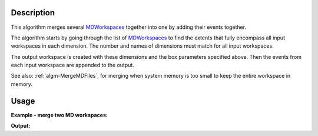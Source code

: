 .. algorithm::

.. summary::

.. alias::

.. properties::

Description
-----------

This algorithm merges several `MDWorkspaces <MDWorkspace>`_ together
into one by adding their events together.

The algorithm starts by going through the list of
`MDWorkspaces <MDWorkspace>`_ to find the extents that fully encompass
all input workspaces in each dimension. The number and names of
dimensions must match for all input workspaces.

The output workspace is created with these dimensions and the box
parameters specified above. Then the events from each input workspace
are appended to the output.

See also: :ref:`algm-MergeMDFiles`, for merging when system
memory is too small to keep the entire workspace in memory.

Usage
-----

**Example - merge two MD workspaces:**

.. testcode:: ExMergeMD

   # Create sample inelastic workspace for MARI instrument containing 1 at all spectra 
   ws1=CreateSimulationWorkspace(Instrument='MAR',BinParams='-10,1,10',UnitX='DeltaE')
   AddSampleLog(ws1,'Ei','12.','Number')
   # get first MD workspace;
   mdWs1 =ConvertToMD(InputWorkspace=ws1,QDimensions='|Q|',QConversionScales='Q in A^-1',MinValues='0,-10',MaxValues='5,10')   
   # Create another inelastic workspace
   ws1=CreateSimulationWorkspace(Instrument='MAR',BinParams='-5,1,15',UnitX='DeltaE')
   AddSampleLog(ws1,'Ei','20.','Number')
   # get second MD workspace;
   mdWs2 =ConvertToMD(InputWorkspace=ws1,QDimensions='|Q|',QConversionScales='Q in A^-1',MinValues='0,-5',MaxValues='10,10')   

   # Merge MD workspaces
   SumWS=MergeMD(InputWorkspaces='mdWs1,mdWs2',SplitInto='100,100')

    # check it looks like the one we wanted
   print 'merged workspace of type : {0}\n'.format(type(SumWS)),
   print '****************************************************************'   
   print 'workspace 1 has {0} dimensions with {1} points and {2} events'.format(mdWs1.getNumDims(),mdWs1.getNPoints(),mdWs1.getNEvents());
   d1=mdWs1.getDimension(0);d2=mdWs1.getDimension(1)
   print 'with d1 min_max={0}:{1}, d2 min_max={2}:{3}'.format(d1.getMinimum(),d1.getMaximum(),d2.getMinimum(),d2.getMaximum())
   print 'workspace 2 has {0} dimensions with {1} points and {2} events'.format(mdWs2.getNumDims(),mdWs2.getNPoints(),mdWs2.getNEvents());   
   d1=mdWs2.getDimension(0);d2=mdWs2.getDimension(1)
   print 'with d1 min_max={0}:{1}, d2 min_max={2}:{3}'.format(d1.getMinimum(),d1.getMaximum(),d2.getMinimum(),d2.getMaximum())
   print '****************************************************************'
   print 'Merged WS has   {0} dimensions with {1} points and {2} events'.format(SumWS.getNumDims(),SumWS.getNPoints(),SumWS.getNEvents());
   d1=SumWS.getDimension(0);d2=SumWS.getDimension(1)
   print 'with d1 min_max={0}:{1}, d2 min_max={2}:{3}'.format(d1.getMinimum(),d1.getMaximum(),d2.getMinimum(),d2.getMaximum())
   print '****************************************************************'   

   
**Output:**

.. testoutput:: ExMergeMD

   merged workspace of type : <class 'mantid.api._api.IMDEventWorkspace'>
   ****************************************************************
   workspace 1 has 2 dimensions with 18231 points and 18231 events
   with d1 min_max=0.0:5.0, d2 min_max=-10.0:10.0
   workspace 2 has 2 dimensions with 13770 points and 13770 events
   with d1 min_max=0.0:10.0, d2 min_max=-5.0:10.0
   ****************************************************************
   Merged WS has   2 dimensions with 32001 points and 32001 events
   with d1 min_max=0.0:10.0, d2 min_max=-10.0:10.0
   ****************************************************************   



.. categories::
